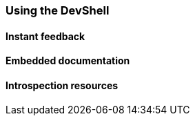 === Using the DevShell

// Run the DevShell using CLI, Gradle, Maven

==== Instant feedback

// Add compilation error
// See trace, click on link to file
// Add failing code
// See trace, click on link to file
// Add new feature
// See success

==== Embedded documentation

// Open /@doc

==== Introspection resources

// /@config
// /@logs
// /@classpath
// /@etc...


